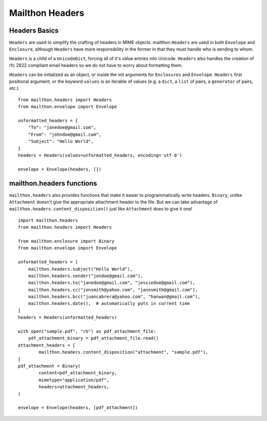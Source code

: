 ================
Mailthon Headers
================

--------------
Headers Basics
--------------
``Headers`` are used to simplify the crafting of headers in MIME objects. mailthon ``Headers`` are used in both ``Envelope`` and ``Enclosure``, although ``Headers`` have more responsibility in the former in that they must handle who is sending to whom. 

``Headers`` is a child of a ``UnicodeDict``, forcing all of it's value entries into Unicode. ``Headers`` also handles the creation of rfc 2822 compliant email headers so we do not have to worry about formatting them.

``Headers`` can be initialized as an object, or inside the init arguments for ``Enclosures`` and ``Envelope``. ``Headers`` first positional argument, or the keyword ``values`` is an iterable of values (e.g. a ``dict``, a ``list`` of pairs, a ``generator`` of pairs, etc.)

::

    from mailthon.headers import Headers
    from mailthon.envelope import Envelope

    unformatted_headers = {
        "To": "janedoe@gmail.com",
        "From": "johndoe@gmail.com",
        "Subject": "Hello World",
    }
    headers = Headers(values=unformatted_headers, encoding='utf-8')

    envelope = Envelope(headers, [])


--------------------------
mailthon.headers functions
--------------------------
``mailthon.headers`` also provides functions that make it easier to programmatically write headers. ``Binary``, unlike ``Attachment`` doesn't give the appropriate attachment header to the file. But we can take advantage of ``mailthon.headers.content_disposition()`` just like ``Attachment`` does to give it one!

::

    import mailthon.headers
    from mailthon.headers import Headers

    from mailthon.enclosure import Binary
    from mailthon.envelope import Envelope

    unformatted_headers = [
        mailthon.headers.subject("Hello World"),
        mailthon.headers.sender("jondoe@gmail.com"),
        mailthon.headers.to("janedoe@gmail.com", "jessiedoe@gmail.com"),
        mailthon.headers.cc("jonsmith@yahoo.com", "janesmith@gmail.com"),
        mailthon.headers.bcc("juancabrera@yahoo.com", "hanwan@gmail.com"),
        mailthon.headers.date(),  # automatically puts in current time
    ]
    headers = Headers(unformatted_headers)

    with open("sample.pdf", "rb") as pdf_attachment_file:
        pdf_attachment_binary = pdf_attachment_file.read()
    attachment_headers = [
            mailthon.headers.content_disposition("attachment", "sample.pdf"),
    ]
    pdf_attachment = Binary(
            content=pdf_attachment_binary,
            mimetype="application/pdf",
            headers=attachment_headers,
    )

    envelope = Envelope(headers, [pdf_attachment])
